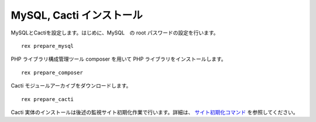 MySQL, Cacti インストール
=========================

MySQLとCactiを設定します。はじめに、MySQL　の root
パスワードの設定を行います。

::

    rex prepare_mysql

PHP ライブラリ構成管理ツール composer を用いて PHP
ライブラリをインストールします。

::

    rex prepare_composer

Cacti モジュールアーカイブをダウンロードします。

::

    rex prepare_cacti

Cacti
実体のインストールは後述の監視サイト初期化作業で行います。詳細は、 `サイト初期化コマンド <../05_AdminCommand/01_SiteInitialization.html>`_ を参照してください。
